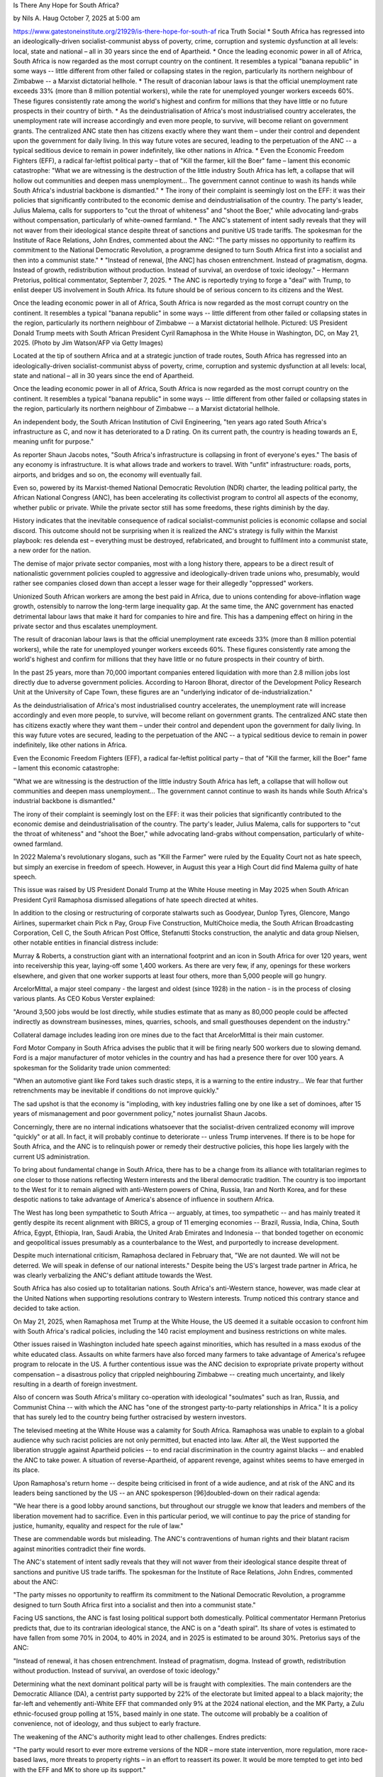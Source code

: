 
Is There Any Hope for South Africa?

by Nils A. Haug
October 7, 2025 at 5:00 am

https://www.gatestoneinstitute.org/21929/is-there-hope-for-south-af
rica
Truth Social
* South Africa has regressed into an ideologically-driven
socialist-communist abyss of poverty, crime, corruption and
systemic dysfunction at all levels: local, state and national – all
in 30 years since the end of Apartheid.
* Once the leading economic power in all of Africa, South Africa is
now regarded as the most corrupt country on the continent. It
resembles a typical "banana republic" in some ways -- little
different from other failed or collapsing states in the region,
particularly its northern neighbour of Zimbabwe -- a Marxist
dictatorial hellhole.
* The result of draconian labour laws is that the official
unemployment rate exceeds 33% (more than 8 million potential
workers), while the rate for unemployed younger workers exceeds
60%. These figures consistently rate among the world's highest and
confirm for millions that they have little or no future prospects
in their country of birth.
* As the deindustrialisation of Africa's most industrialised country
accelerates, the unemployment rate will increase accordingly and
even more people, to survive, will become reliant on government
grants. The centralized ANC state then has citizens exactly where
they want them – under their control and dependent upon the
government for daily living. In this way future votes are secured,
leading to the perpetuation of the ANC -- a typical seditious
device to remain in power indefinitely, like other nations in
Africa.
* Even the Economic Freedom Fighters (EFF), a radical far-leftist
political party – that of "Kill the farmer, kill the Boer" fame –
lament this economic catastrophe: "What we are witnessing is the
destruction of the little industry South Africa has left, a
collapse that will hollow out communities and deepen mass
unemployment... The government cannot continue to wash its hands
while South Africa's industrial backbone is dismantled."
* The irony of their complaint is seemingly lost on the EFF: it was
their policies that significantly contributed to the economic
demise and deindustrialisation of the country. The party's leader,
Julius Malema, calls for supporters to "cut the throat of
whiteness" and "shoot the Boer," while advocating land-grabs
without compensation, particularly of white-owned farmland.
* The ANC's statement of intent sadly reveals that they will not
waver from their ideological stance despite threat of sanctions and
punitive US trade tariffs. The spokesman for the Institute of Race
Relations, John Endres, commented about the ANC: "The party misses
no opportunity to reaffirm its commitment to the National
Democratic Revolution, a programme designed to turn South Africa
first into a socialist and then into a communist state."
* "Instead of renewal, [the ANC] has chosen entrenchment. Instead of
pragmatism, dogma. Instead of growth, redistribution without
production. Instead of survival, an overdose of toxic ideology." –
Hermann Pretorius, political commentator, September 7, 2025.
* The ANC is reportedly trying to forge a "deal" with Trump, to
enlist deeper US involvement in South Africa. Its future should be
of serious concern to its citizens and the West.

Once the leading economic power in all of Africa, South Africa is now
regarded as the most corrupt country on the continent. It resembles a
typical "banana republic" in some ways -- little different from other
failed or collapsing states in the region, particularly its northern
neighbour of Zimbabwe -- a Marxist dictatorial hellhole. Pictured: US
President Donald Trump meets with South African President Cyril
Ramaphosa in the White House in Washington, DC, on May 21, 2025. (Photo
by Jim Watson/AFP via Getty Images)

Located at the tip of southern Africa and at a strategic junction of
trade routes, South Africa has regressed into an ideologically-driven
socialist-communist abyss of poverty, crime, corruption and systemic
dysfunction at all levels: local, state and national – all in 30 years
since the end of Apartheid.

Once the leading economic power in all of Africa, South Africa is now
regarded as the most corrupt country on the continent. It resembles
a typical "banana republic" in some ways -- little different from other
failed or collapsing states in the region, particularly its northern
neighbour of Zimbabwe -- a Marxist dictatorial hellhole.

An independent body, the South African Institution of Civil
Engineering, "ten years ago rated South Africa's infrastructure as
C, and now it has deteriorated to a D rating. On its current path, the
country is heading towards an E, meaning unfit for purpose."

As reporter Shaun Jacobs notes, "South Africa's infrastructure is
collapsing in front of everyone's eyes." The basis of any economy is
infrastructure. It is what allows trade and workers to travel. With
"unfit" infrastructure: roads, ports, airports, and bridges and so on,
the economy will eventually fail.

Even so, powered by its Marxist-themed National Democratic
Revolution (NDR) charter, the leading political party, the African
National Congress (ANC), has been accelerating its collectivist program
to control all aspects of the economy, whether public or private. While
the private sector still has some freedoms, these rights diminish by
the day.

History indicates that the inevitable consequence of radical
socialist-communist policies is economic collapse and social discord.
This outcome should not be surprising when it is realized the ANC's
strategy is fully within the Marxist playbook: res delenda est –
everything must be destroyed, refabricated, and brought to fulfilment
into a communist state, a new order for the nation.

The demise of major private sector companies, most with a long history
there, appears to be a direct result of nationalistic government
policies coupled to aggressive and ideologically-driven trade
unions who, presumably, would rather see companies closed down than
accept a lesser wage for their allegedly "oppressed" workers.

Unionized South African workers are among the best paid in Africa,
due to unions contending for above-inflation wage growth, ostensibly to
narrow the long-term large inequality gap. At the same time, the ANC
government has enacted detrimental labour laws that make it hard for
companies to hire and fire. This has a dampening effect on hiring in
the private sector and thus escalates unemployment.

The result of draconian labour laws is that the official
unemployment rate exceeds 33% (more than 8 million potential
workers), while the rate for unemployed younger workers exceeds
60%. These figures consistently rate among the world's highest and
confirm for millions that they have little or no future prospects in
their country of birth.

In the past 25 years, more than 70,000 important companies entered
liquidation with more than 2.8 million jobs lost directly due to
adverse government policies. According to Haroon Bhorat, director
of the Development Policy Research Unit at the University of Cape Town,
these figures are an "underlying indicator of de-industrialization."

As the deindustrialisation of Africa's most industrialised country
accelerates, the unemployment rate will increase accordingly and even
more people, to survive, will become reliant on government grants. The
centralized ANC state then has citizens exactly where they want them –
under their control and dependent upon the government for daily living.
In this way future votes are secured, leading to the perpetuation of
the ANC -- a typical seditious device to remain in power indefinitely,
like other nations in Africa.

Even the Economic Freedom Fighters (EFF), a radical far-leftist
political party – that of "Kill the farmer, kill the Boer" fame –
lament this economic catastrophe:

"What we are witnessing is the destruction of the little industry
South Africa has left, a collapse that will hollow out communities
and deepen mass unemployment... The government cannot continue to
wash its hands while South Africa's industrial backbone is
dismantled."

The irony of their complaint is seemingly lost on the EFF: it was their
policies that significantly contributed to the economic demise and
deindustrialisation of the country. The party's leader, Julius Malema,
calls for supporters to "cut the throat of whiteness" and "shoot
the Boer," while advocating land-grabs without compensation,
particularly of white-owned farmland.

In 2022 Malema's revolutionary slogans, such as "Kill the Farmer" were
ruled by the Equality Court not as hate speech, but simply an
exercise in freedom of speech. However, in August this year a High
Court did find Malema guilty of hate speech.

This issue was raised by US President Donald Trump at the White House
meeting in May 2025 when South African President Cyril Ramaphosa
dismissed allegations of hate speech directed at whites.

In addition to the closing or restructuring of corporate stalwarts such
as Goodyear, Dunlop Tyres, Glencore, Mango Airlines, supermarket chain
Pick n Pay, Group Five Construction, MultiChoice media, the South
African Broadcasting Corporation, Cell C, the South African Post
Office, Stefanutti Stocks construction, the analytic and data group
Nielsen, other notable entities in financial distress include:

Murray & Roberts, a construction giant with an international
footprint and an icon in South Africa for over 120 years, went into
receivership this year, laying-off some 1,400 workers. As there are
very few, if any, openings for these workers elsewhere, and given that
one worker supports at least four others, more than 5,000 people will
go hungry.

ArcelorMittal, a major steel company - the largest and oldest
(since 1928) in the nation - is in the process of closing various
plants. As CEO Kobus Verster explained:

"Around 3,500 jobs would be lost directly, while studies estimate
that as many as 80,000 people could be affected indirectly as
downstream businesses, mines, quarries, schools, and small
guesthouses dependent on the industry."

Collateral damage includes leading iron ore mines due to the fact
that ArcelorMittal is their main customer.

Ford Motor Company in South Africa advises the public that it will
be firing nearly 500 workers due to slowing demand. Ford is a major
manufacturer of motor vehicles in the country and has had a presence
there for over 100 years. A spokesman for the Solidarity trade
union commented:

"When an automotive giant like Ford takes such drastic steps, it is
a warning to the entire industry... We fear that further
retrenchments may be inevitable if conditions do not improve
quickly."

The sad upshot is that the economy is "imploding, with key industries
falling one by one like a set of dominoes, after 15 years of
mismanagement and poor government policy," notes journalist Shaun
Jacobs.

Concerningly, there are no internal indications whatsoever that the
socialist-driven centralized economy will improve "quickly" or at all.
In fact, it will probably continue to deteriorate -- unless Trump
intervenes. If there is to be hope for South Africa, and the ANC is to
relinquish power or remedy their destructive policies, this hope
lies largely with the current US administration.

To bring about fundamental change in South Africa, there has to be a
change from its alliance with totalitarian regimes to one closer to
those nations reflecting Western interests and the liberal democratic
tradition. The country is too important to the West for it to remain
aligned with anti-Western powers of China, Russia, Iran and North
Korea, and for these despotic nations to take advantage of America's
absence of influence in southern Africa.

The West has long been sympathetic to South Africa -- arguably, at
times, too sympathetic -- and has mainly treated it gently despite its
recent alignment with BRICS, a group of 11 emerging economies --
Brazil, Russia, India, China, South Africa, Egypt, Ethiopia, Iran,
Saudi Arabia, the United Arab Emirates and Indonesia -- that bonded
together on economic and geopolitical issues presumably as a
counterbalance to the West, and purportedly to increase development.

Despite much international criticism, Ramaphosa declared in
February that, "We are not daunted. We will not be deterred. We will
speak in defense of our national interests." Despite being the US's
largest trade partner in Africa, he was clearly verbalizing the
ANC's defiant attitude towards the West.

South Africa has also cosied up to totalitarian nations. South Africa's
anti-Western stance, however, was made clear at the United Nations when
supporting resolutions contrary to Western interests. Trump noticed
this contrary stance and decided to take action.

On May 21, 2025, when Ramaphosa met Trump at the White House, the US
deemed it a suitable occasion to confront him with South Africa's
radical policies, including the 140 racist employment and business
restrictions on white males.

Other issues raised in Washington included hate speech against
minorities, which has resulted in a mass exodus of the white educated
class. Assaults on white farmers have also forced many farmers to take
advantage of America's refugee program to relocate in the US. A further
contentious issue was the ANC decision to expropriate private
property without compensation – a disastrous policy that crippled
neighbouring Zimbabwe -- creating much uncertainty, and likely
resulting in a dearth of foreign investment.

Also of concern was South Africa's military co-operation with
ideological "soulmates" such as Iran, Russia, and Communist China --
with which the ANC has "one of the strongest party-to-party
relationships in Africa." It is a policy that has surely led to the
country being further ostracised by western investors.

The televised meeting at the White House was a calamity for South
Africa. Ramaphosa was unable to explain to a global audience why such
racist policies are not only permitted, but enacted into law. After
all, the West supported the liberation struggle against Apartheid
policies -- to end racial discrimination in the country against blacks
-- and enabled the ANC to take power. A situation of reverse-Apartheid,
of apparent revenge, against whites seems to have emerged in its
place.

Upon Ramaphosa's return home -- despite being criticised in front of a
wide audience, and at risk of the ANC and its leaders being
sanctioned by the US -- an ANC spokesperson [96]doubled-down on
their radical agenda:

"We hear there is a good lobby around sanctions, but throughout our
struggle we know that leaders and members of the liberation movement
had to sacrifice. Even in this particular period, we will continue
to pay the price of standing for justice, humanity, equality and
respect for the rule of law."

These are commendable words but misleading. The ANC's contraventions of
human rights and their blatant racism against minorities contradict
their fine words.

The ANC's statement of intent sadly reveals that they will not
waver from their ideological stance despite threat of sanctions and
punitive US trade tariffs. The spokesman for the Institute of Race
Relations, John Endres, commented about the ANC:

"The party misses no opportunity to reaffirm its commitment to the
National Democratic Revolution, a programme designed to turn South
Africa first into a socialist and then into a communist state."

Facing US sanctions, the ANC is fast losing political support both
domestically. Political commentator Hermann Pretorius predicts
that, due to its contrarian ideological stance, the ANC is on a "death
spiral". Its share of votes is estimated to have fallen from some
70% in 2004, to 40% in 2024, and in 2025 is estimated to be around
30%. Pretorius says of the ANC:

"Instead of renewal, it has chosen entrenchment. Instead of
pragmatism, dogma. Instead of growth, redistribution without
production. Instead of survival, an overdose of toxic ideology."

Determining what the next dominant political party will be is fraught
with complexities. The main contenders are the Democratic Alliance
(DA), a centrist party supported by 22% of the electorate but
limited appeal to a black majority; the far-left and vehemently
anti-White EFF that commanded only 9% at the 2024 national
election, and the MK Party, a Zulu ethnic-focused group polling at
15%, based mainly in one state. The outcome will probably be a
coalition of convenience, not of ideology, and thus subject to early
fracture.

The weakening of the ANC's authority might lead to other challenges.
Endres predicts:

"The party would resort to ever more extreme versions of the NDR –
more state intervention, more regulation, more race-based laws, more
threats to property rights – in an effort to reassert its power. It
would be more tempted to get into bed with the EFF and MK to shore
up its support."

In this scenario, extreme leftist parties would dominate politics and
the centrist DA would be left in the backwaters of irrelevance.

A possible alternative to the current constitutional structure is the
implementation of a federalised system with independence of the nine
states, much like the US. But this too is unlikely as voters might
prefer to splinter according to tribal or ethnic affiliation.

With the looming demise of ANC dominance, a power vacuum might
also result, and the chances of social conflict accelerate. With the
nation's enormously high unemployment rate and endemic poverty, it
might only take a spark to set mass social discord alight.

In such an event, the ANC's close relationship with the military might
see a development whereby the latter is asked to take control, or
simply takes over, in order to reinstate ANC dominance by force – a
typical communist ploy has been used in Zimbabwe and other countries.

As it is, the military has recently engaged in activities outside the
scope of its neutral position and accountability to the executive. A
few weeks ago, General Rudzani Maphwanya, chief of the South African
National Defence Force (SANDF), apparently took it upon himself to pay
an official visit to Iran. Respected political commentator William
Saunderson-Meyer commented:

"In Tehran, Maphwanya blatantly entered the civilian arena of
governance to punt military and diplomatic cooperation. Emphasising
that his trip was 'not only a military one' but had been 'carried
out at the best possible time' to convey 'a political message',
Maphwanya delivered personal greetings from Ramaphosa and Motshekga
to the 'peace-loving nation of Iran' with which, he said, South
Africa shares 'common goals.'"

Ramaphosa should have been outraged at this usurpation of the
executive's role and fired Maphwanya. In an ominous development for
South Africa's democracy and separation of powers, Ramaphosa instead
called a meeting of no consequence with the Maphwanya, not even a
"slap on the wrist." Along the same lines, Rear Admiral Prince
Tshabalala, the SANDF's director of Defence Corporate Communication,
"made it clear that the SANDF sees a political role for itself."

Saunderson-Meyer therefore believes "the ANC might not be able to
prevent the military from acting as it sees fit."

The ANC is reportedly trying to forge a "deal" with Trump, to
enlist deeper US involvement in South Africa. Its future should be of
serious concern to its citizens and the West.

Nils A. Haug is an author and columnist. A Lawyer by profession, he
is member of the International Bar Association, the National
Association of Scholars, the Academy of Philosophy and Letters. Dr.
Haug holds a Ph.D. in Apologetical Theology and is author of
'Politics, Law, and Disorder in the Garden of Eden – the Quest for
Identity'; and 'Enemies of the Innocent – Life, Truth, and Meaning
in a Dark Age.' His work has been published by First Things Journal,
The American Mind, Quadrant, Minding the Campus, Gatestone
Institute, National Association of Scholars, Jewish Journal, James
Wilson Institute (Anchoring Truths), Jewish News Syndicate, Tribune
Juive, Document Danmark, Zwiedzaj Polske, Schlaglicht Israel, and
many others.

© 2025 Gatestone Institute. All rights reserved. The articles printed
here do not necessarily reflect the views of the Editors or of
Gatestone Institute. No part of the Gatestone website or any of its
contents may be reproduced, copied or modified, without the prior
written consent of Gatestone Institute.

